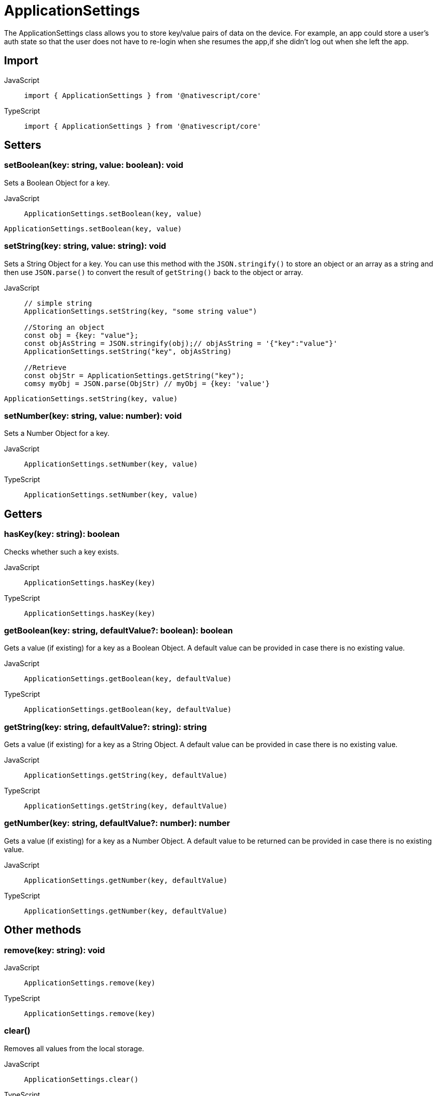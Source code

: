 = ApplicationSettings

The ApplicationSettings class allows you to store key/value pairs of data on the device.
For example, an app could store a user's auth state so that the user does not have to re-login when she resumes the app,if she didn't log out when she left the app.


== Import

[tabs]
====
JavaScript::
+
[,javascript]
----
import { ApplicationSettings } from '@nativescript/core'
----

TypeScript::
+
[,typescript]
----
import { ApplicationSettings } from '@nativescript/core'
----
====

== Setters

=== setBoolean(key: string, value: boolean): void

Sets a Boolean Object for a key.

[tabs]
====
JavaScript::
+
[,javascript]
----
ApplicationSettings.setBoolean(key, value)
----

[,typescript]
----
ApplicationSettings.setBoolean(key, value)
----
====

=== setString(key: string, value: string): void

Sets a String Object for a key.
You can use this method with the `JSON.stringify()` to store an object or an array as a string and then use `JSON.parse()` to convert the result of `getString()` back to the object or array.

[tabs]
====
JavaScript::
+
[,javascript]
----
// simple string
ApplicationSettings.setString(key, "some string value")

//Storing an object
const obj = {key: "value"};
const objAsString = JSON.stringify(obj);// objAsString = '{"key":"value"}'
ApplicationSettings.setString("key", objAsString)

//Retrieve
const objStr = ApplicationSettings.getString("key");
comsy myObj = JSON.parse(ObjStr) // myObj = {key: 'value'}
----

[,typescript]
----
ApplicationSettings.setString(key, value)
----
====

=== setNumber(key: string, value: number): void

Sets a Number Object for a key.

[tabs]
====
JavaScript::
+
[,javascript]
----
ApplicationSettings.setNumber(key, value)
----

TypeScript::
+
[,typescript]
----
ApplicationSettings.setNumber(key, value)
----
====

== Getters

=== hasKey(key: string): boolean

Checks whether such a key exists.

[tabs]
====
JavaScript::
+
[,javascript]
----
ApplicationSettings.hasKey(key)
----

TypeScript::
+
[,typescript]
----
ApplicationSettings.hasKey(key)
----
====

=== getBoolean(key: string, defaultValue?: boolean): boolean

Gets a value (if existing) for a key as a Boolean Object.
A default value can be provided in case there is no existing value.

[tabs]
====
JavaScript::
+
[,javascript]
----
ApplicationSettings.getBoolean(key, defaultValue)
----

TypeScript::
+
[,typescript]
----
ApplicationSettings.getBoolean(key, defaultValue)
----
====

=== getString(key: string, defaultValue?: string): string

Gets a value (if existing) for a key as a String Object.
A default value can be provided in case there is no existing value.

[tabs]
====
JavaScript::
+
[,javascript]
----
ApplicationSettings.getString(key, defaultValue)
----

TypeScript::
+
[,typescript]
----
ApplicationSettings.getString(key, defaultValue)
----
====

=== getNumber(key: string, defaultValue?: number): number

Gets a value (if existing) for a key as a Number Object.
A default value to be returned can be provided in case there is no existing value.

[tabs]
====
JavaScript::
+
[,javascript]
----
ApplicationSettings.getNumber(key, defaultValue)
----

TypeScript::
+
[,typescript]
----
ApplicationSettings.getNumber(key, defaultValue)
----
====

== Other methods

=== remove(key: string): void

[tabs]
====
JavaScript::
+
[,javascript]
----
ApplicationSettings.remove(key)
----

TypeScript::
+
[,typescript]
----
ApplicationSettings.remove(key)
----
====

=== clear()

Removes all values from the local storage.

[tabs]
====
JavaScript::
+
[,javascript]
----
ApplicationSettings.clear()
----

TypeScript::
+
[,typescript]
----
ApplicationSettings.clear()
----
====

=== getAllKeys(): Array<string>

Returns an array of all stored keys or an empty array if no keys exist in the storage.

[tabs]
====
JavaScript::
+
[,javascript]
----
ApplicationSettings.getAllKeys()
----

TypeScript::
+
[,typescript]
----
ApplicationSettings.getAllKeys()
----
====

== API References

|===
| Name | Type

| https://docs.nativescript.org/api-reference/modules#applicationsettings[@nativescript/core/application-settings]
| `Module`
|===


== Native Component

|===
| Android | iOS

| https://developer.android.com/reference/android/content/SharedPreferences[SharedPreferences]
| https://developer.apple.com/documentation/foundation/nsuserdefaults[NSUserDefaults]
|===
